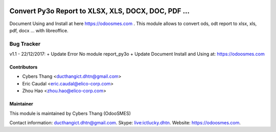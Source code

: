   .. image:: https://img.shields.io/badge/licence-AGPL--3-blue.svg
   :target: http://www.gnu.org/licenses/agpl-3.0-standalone.html
   :alt: License: AGPL-3

===========================
Convert Py3o Report to XLSX, XLS, DOCX, DOC, PDF ...
===========================
Document Using and Install at here `https://odoosmes.com <https://odoosmes.com/huong-dan-cai-dat-va-su-dung-report-py3o-va-odoosmes-convert-report>`_ .
This module allows to convert ods, odt report to xlsx, xls, pdf, docx ... with libreoffice.

Bug Tracker
===========
v1.1 - 22/12/2017: 
+ Update Error No module report_py3o
+ Update Document Install and Using at: `https://odoosmes.com <https://odoosmes.com/huong-dan-cai-dat-va-su-dung-report-py3o-va-odoosmes-convert-report>`_

Contributors
------------

* Cybers Thang <ducthangict.dhtn@gmail.com> 
* Eric Caudal <eric.caudal@elico-corp.com>
* Zhou Hao <zhou.hao@elico-corp.com>


Maintainer
----------

This module is maintained by Cybers Thang (OdooSMES)

Contact information: `ducthangict.dhtn@gmail.com <ducthangict.dhtn@gmail.com>`_.
Skype: `live:ictlucky.dhtn <live:ictlucky.dhtn>`_.
Website: `https://odoosmes.com <https://odoosmes.com>`_.